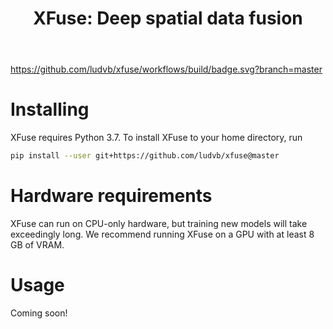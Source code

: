 #+TITLE: XFuse: Deep spatial data fusion

[[https://github.com/ludvb/xfuse/actions?query=workflow%3Abuild+branch%3Amaster][https://github.com/ludvb/xfuse/workflows/build/badge.svg?branch=master]]

* Installing

  XFuse requires Python 3.7.
  To install XFuse to your home directory, run
  #+BEGIN_SRC sh
    pip install --user git+https://github.com/ludvb/xfuse@master
  #+END_SRC

* Hardware requirements

  XFuse can run on CPU-only hardware, but training new models will take exceedingly long.
  We recommend running XFuse on a GPU with at least 8 GB of VRAM.

* Usage

  Coming soon!
